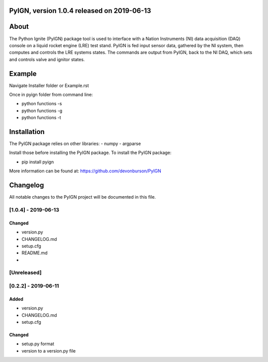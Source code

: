 PyIGN, version 1.0.4 released on 2019-06-13
===========================================

|Build Status| |Coverage Status| |DOI|

About
=====

The Python Ignite (PyIGN) package tool is used to interface with a
Nation Instruments (NI) data acquisition (DAQ) console on a liquid
rocket engine (LRE) test stand. PyIGN is fed input sensor data, gathered
by the NI system, then computes and controls the LRE systems states. The
commands are output from PyIGN, back to the NI DAQ, which sets and
controls valve and ignitor states.

Example
=======

Navigate Installer folder or Example.rst

Once in pyign folder from command line:

-  python functions -s
-  python functions -g
-  python functions -t

Installation
============

The PyIGN package relies on other libraries: - numpy - argparse

Install those before installing the PyIGN package. To install the PyIGN
package:

-  pip install pyign

More information can be found at: https://github.com/devonburson/PyIGN

Changelog
=========

All notable changes to the PyIGN project will be documented in this
file.

[1.0.4] - 2019-06-13
--------------------

Changed
~~~~~~~

-  version.py
-  CHANGELOG.md
-  setup.cfg
-  README.md
-  

[Unreleased]
------------

.. _section-1:

[0.2.2] - 2019-06-11
--------------------

Added
~~~~~

-  version.py
-  CHANGELOG.md
-  setup.cfg

.. _changed-1:

Changed
~~~~~~~

-  setup.py format
-  version to a version.py file

.. |Build Status| image:: https://travis-ci.com/devonburson/PyIGN.svg?branch=master
   :target: https://travis-ci.com/devonburson/PyIGN
.. |Coverage Status| image:: https://coveralls.io/repos/github/devonburson/PyIGN/badge.svg?branch=master
   :target: https://coveralls.io/github/devonburson/PyIGN?branch=master
.. |DOI| image:: https://zenodo.org/badge/DOI/10.5281/zenodo.3244879.svg
   :target: https://doi.org/10.5281/zenodo.3244879
